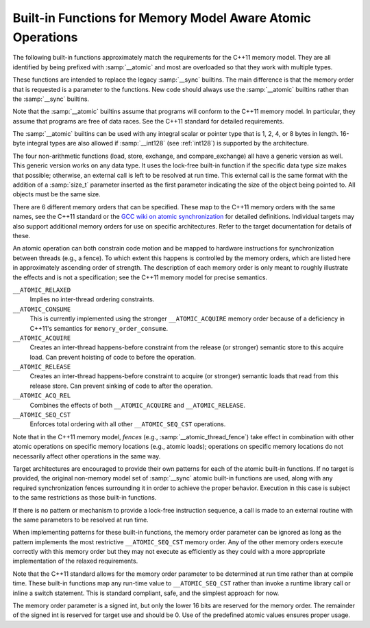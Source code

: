 ..
  Copyright 1988-2021 Free Software Foundation, Inc.
  This is part of the GCC manual.
  For copying conditions, see the GPL license file

.. _atomic-builtins:

Built-in Functions for Memory Model Aware Atomic Operations
***********************************************************

The following built-in functions approximately match the requirements
for the C++11 memory model.  They are all
identified by being prefixed with :samp:`__atomic` and most are
overloaded so that they work with multiple types.

These functions are intended to replace the legacy :samp:`__sync`
builtins.  The main difference is that the memory order that is requested
is a parameter to the functions.  New code should always use the
:samp:`__atomic` builtins rather than the :samp:`__sync` builtins.

Note that the :samp:`__atomic` builtins assume that programs will
conform to the C++11 memory model.  In particular, they assume
that programs are free of data races.  See the C++11 standard for
detailed requirements.

The :samp:`__atomic` builtins can be used with any integral scalar or
pointer type that is 1, 2, 4, or 8 bytes in length.  16-byte integral
types are also allowed if :samp:`__int128` (see :ref:`int128`) is
supported by the architecture.

The four non-arithmetic functions (load, store, exchange, and 
compare_exchange) all have a generic version as well.  This generic
version works on any data type.  It uses the lock-free built-in function
if the specific data type size makes that possible; otherwise, an
external call is left to be resolved at run time.  This external call is
the same format with the addition of a :samp:`size_t` parameter inserted
as the first parameter indicating the size of the object being pointed to.
All objects must be the same size.

There are 6 different memory orders that can be specified.  These map
to the C++11 memory orders with the same names, see the C++11 standard
or the `GCC wiki
on atomic synchronization <http://gcc.gnu.org/wiki/Atomic/GCCMM/AtomicSync>`_ for detailed definitions.  Individual
targets may also support additional memory orders for use on specific
architectures.  Refer to the target documentation for details of
these.

An atomic operation can both constrain code motion and
be mapped to hardware instructions for synchronization between threads
(e.g., a fence).  To which extent this happens is controlled by the
memory orders, which are listed here in approximately ascending order of
strength.  The description of each memory order is only meant to roughly
illustrate the effects and is not a specification; see the C++11
memory model for precise semantics.

``__ATOMIC_RELAXED``
  Implies no inter-thread ordering constraints.

``__ATOMIC_CONSUME``
  This is currently implemented using the stronger ``__ATOMIC_ACQUIRE``
  memory order because of a deficiency in C++11's semantics for
  ``memory_order_consume``.

``__ATOMIC_ACQUIRE``
  Creates an inter-thread happens-before constraint from the release (or
  stronger) semantic store to this acquire load.  Can prevent hoisting
  of code to before the operation.

``__ATOMIC_RELEASE``
  Creates an inter-thread happens-before constraint to acquire (or stronger)
  semantic loads that read from this release store.  Can prevent sinking
  of code to after the operation.

``__ATOMIC_ACQ_REL``
  Combines the effects of both ``__ATOMIC_ACQUIRE`` and
  ``__ATOMIC_RELEASE``.

``__ATOMIC_SEQ_CST``
  Enforces total ordering with all other ``__ATOMIC_SEQ_CST`` operations.

Note that in the C++11 memory model, *fences* (e.g.,
:samp:`__atomic_thread_fence`) take effect in combination with other
atomic operations on specific memory locations (e.g., atomic loads);
operations on specific memory locations do not necessarily affect other
operations in the same way.

Target architectures are encouraged to provide their own patterns for
each of the atomic built-in functions.  If no target is provided, the original
non-memory model set of :samp:`__sync` atomic built-in functions are
used, along with any required synchronization fences surrounding it in
order to achieve the proper behavior.  Execution in this case is subject
to the same restrictions as those built-in functions.

If there is no pattern or mechanism to provide a lock-free instruction
sequence, a call is made to an external routine with the same parameters
to be resolved at run time.

When implementing patterns for these built-in functions, the memory order
parameter can be ignored as long as the pattern implements the most
restrictive ``__ATOMIC_SEQ_CST`` memory order.  Any of the other memory
orders execute correctly with this memory order but they may not execute as
efficiently as they could with a more appropriate implementation of the
relaxed requirements.

Note that the C++11 standard allows for the memory order parameter to be
determined at run time rather than at compile time.  These built-in
functions map any run-time value to ``__ATOMIC_SEQ_CST`` rather
than invoke a runtime library call or inline a switch statement.  This is
standard compliant, safe, and the simplest approach for now.

The memory order parameter is a signed int, but only the lower 16 bits are
reserved for the memory order.  The remainder of the signed int is reserved
for target use and should be 0.  Use of the predefined atomic values
ensures proper usage.

.. function:: type __atomic_load_n (type *ptr, int memorder)

  This built-in function implements an atomic load operation.  It returns the
  contents of ``*ptr``.

  The valid memory order variants are
  ``__ATOMIC_RELAXED``, ``__ATOMIC_SEQ_CST``, ``__ATOMIC_ACQUIRE``,
  and ``__ATOMIC_CONSUME``.

.. function:: void __atomic_load (type *ptr, type *ret, int memorder)

  This is the generic version of an atomic load.  It returns the
  contents of ``*ptr`` in ``*ret``.

.. function:: void __atomic_store_n (type *ptr, type val, int memorder)

  This built-in function implements an atomic store operation.  It writes 
  ``val`` into ``*ptr``.  

  The valid memory order variants are
  ``__ATOMIC_RELAXED``, ``__ATOMIC_SEQ_CST``, and ``__ATOMIC_RELEASE``.

.. function:: void __atomic_store (type *ptr, type *val, int memorder)

  This is the generic version of an atomic store.  It stores the value
  of ``*val`` into ``*ptr``.

.. function:: type __atomic_exchange_n (type *ptr, type val, int memorder)

  This built-in function implements an atomic exchange operation.  It writes
  :samp:`{val}` into ``*ptr``, and returns the previous contents of
  ``*ptr``.

  The valid memory order variants are
  ``__ATOMIC_RELAXED``, ``__ATOMIC_SEQ_CST``, ``__ATOMIC_ACQUIRE``,
  ``__ATOMIC_RELEASE``, and ``__ATOMIC_ACQ_REL``.

.. function:: void __atomic_exchange (type *ptr, type *val, type *ret, int memorder)

  This is the generic version of an atomic exchange.  It stores the
  contents of ``*val`` into ``*ptr``. The original value
  of ``*ptr`` is copied into ``*ret``.

.. function:: bool __atomic_compare_exchange_n (type *ptr, type *expected, type desired, bool weak, int success_memorder, int failure_memorder)

  This built-in function implements an atomic compare and exchange operation.
  This compares the contents of ``*ptr`` with the contents of
  ``*expected``. If equal, the operation is a *read-modify-write*
  operation that writes :samp:`{desired}` into ``*ptr``.  If they are not
  equal, the operation is a *read* and the current contents of
  ``*ptr`` are written into ``*expected``.  :samp:`{weak}` is ``true``
  for weak compare_exchange, which may fail spuriously, and ``false`` for
  the strong variation, which never fails spuriously.  Many targets
  only offer the strong variation and ignore the parameter.  When in doubt, use
  the strong variation.

  If :samp:`{desired}` is written into ``*ptr`` then ``true`` is returned
  and memory is affected according to the
  memory order specified by :samp:`{success_memorder}`.  There are no
  restrictions on what memory order can be used here.

  Otherwise, ``false`` is returned and memory is affected according
  to :samp:`{failure_memorder}`. This memory order cannot be
  ``__ATOMIC_RELEASE`` nor ``__ATOMIC_ACQ_REL``.  It also cannot be a
  stronger order than that specified by :samp:`{success_memorder}`.

.. function:: bool __atomic_compare_exchange (type *ptr, type *expected, type *desired, bool weak, int success_memorder, int failure_memorder)

  This built-in function implements the generic version of
  ``__atomic_compare_exchange``.  The function is virtually identical to
  ``__atomic_compare_exchange_n``, except the desired value is also a
  pointer.

.. function:: type __atomic_add_fetch (type *ptr, type val, int memorder)
              type __atomic_sub_fetch (type *ptr, type val, int memorder)
              type __atomic_and_fetch (type *ptr, type val, int memorder)
              type __atomic_xor_fetch (type *ptr, type val, int memorder)
              type __atomic_or_fetch (type *ptr, type val, int memorder)
              type __atomic_nand_fetch (type *ptr, type val, int memorder)

  These built-in functions perform the operation suggested by the name, and
  return the result of the operation.  Operations on pointer arguments are
  performed as if the operands were of the ``uintptr_t`` type.  That is,
  they are not scaled by the size of the type to which the pointer points.

  .. code-block:: c++

    { *ptr op= val; return *ptr; }
    { *ptr = ~(*ptr & val); return *ptr; } // nand

  The object pointed to by the first argument must be of integer or pointer
  type.  It must not be a boolean type.  All memory orders are valid.

.. function:: type __atomic_fetch_add (type *ptr, type val, int memorder)
              type __atomic_fetch_sub (type *ptr, type val, int memorder)
              type __atomic_fetch_and (type *ptr, type val, int memorder)
              type __atomic_fetch_xor (type *ptr, type val, int memorder)
              type __atomic_fetch_or (type *ptr, type val, int memorder)
              type __atomic_fetch_nand (type *ptr, type val, int memorder)

  These built-in functions perform the operation suggested by the name, and
  return the value that had previously been in ``*ptr``.  Operations
  on pointer arguments are performed as if the operands were of
  the ``uintptr_t`` type.  That is, they are not scaled by the size of
  the type to which the pointer points.

  .. code-block:: c++

    { tmp = *ptr; *ptr op= val; return tmp; }
    { tmp = *ptr; *ptr = ~(*ptr & val); return tmp; } // nand

  The same constraints on arguments apply as for the corresponding
  ``__atomic_op_fetch`` built-in functions.  All memory orders are valid.

.. function:: bool __atomic_test_and_set (void *ptr, int memorder)

  This built-in function performs an atomic test-and-set operation on
  the byte at ``*ptr``.  The byte is set to some implementation
  defined nonzero 'set' value and the return value is ``true`` if and only
  if the previous contents were 'set'.
  It should be only used for operands of type ``bool`` or ``char``. For 
  other types only part of the value may be set.

  All memory orders are valid.

.. function:: void __atomic_clear (bool *ptr, int memorder)

  This built-in function performs an atomic clear operation on
  ``*ptr``.  After the operation, ``*ptr`` contains 0.
  It should be only used for operands of type ``bool`` or ``char`` and 
  in conjunction with ``__atomic_test_and_set``.
  For other types it may only clear partially. If the type is not ``bool``
  prefer using ``__atomic_store``.

  The valid memory order variants are
  ``__ATOMIC_RELAXED``, ``__ATOMIC_SEQ_CST``, and
  ``__ATOMIC_RELEASE``.

.. function:: void __atomic_thread_fence (int memorder)

  This built-in function acts as a synchronization fence between threads
  based on the specified memory order.

  All memory orders are valid.

.. function:: void __atomic_signal_fence (int memorder)

  This built-in function acts as a synchronization fence between a thread
  and signal handlers based in the same thread.

  All memory orders are valid.

.. function:: bool __atomic_always_lock_free (size_t size,  void *ptr)

  This built-in function returns ``true`` if objects of :samp:`{size}` bytes always
  generate lock-free atomic instructions for the target architecture.
  :samp:`{size}` must resolve to a compile-time constant and the result also
  resolves to a compile-time constant.

  :samp:`{ptr}` is an optional pointer to the object that may be used to determine
  alignment.  A value of 0 indicates typical alignment should be used.  The 
  compiler may also ignore this parameter.

  .. code-block:: c++

    if (__atomic_always_lock_free (sizeof (long long), 0))

.. function:: bool __atomic_is_lock_free (size_t size, void *ptr)

  This built-in function returns ``true`` if objects of :samp:`{size}` bytes always
  generate lock-free atomic instructions for the target architecture.  If
  the built-in function is not known to be lock-free, a call is made to a
  runtime routine named ``__atomic_is_lock_free``.

  :samp:`{ptr}` is an optional pointer to the object that may be used to determine
  alignment.  A value of 0 indicates typical alignment should be used.  The 
  compiler may also ignore this parameter.

